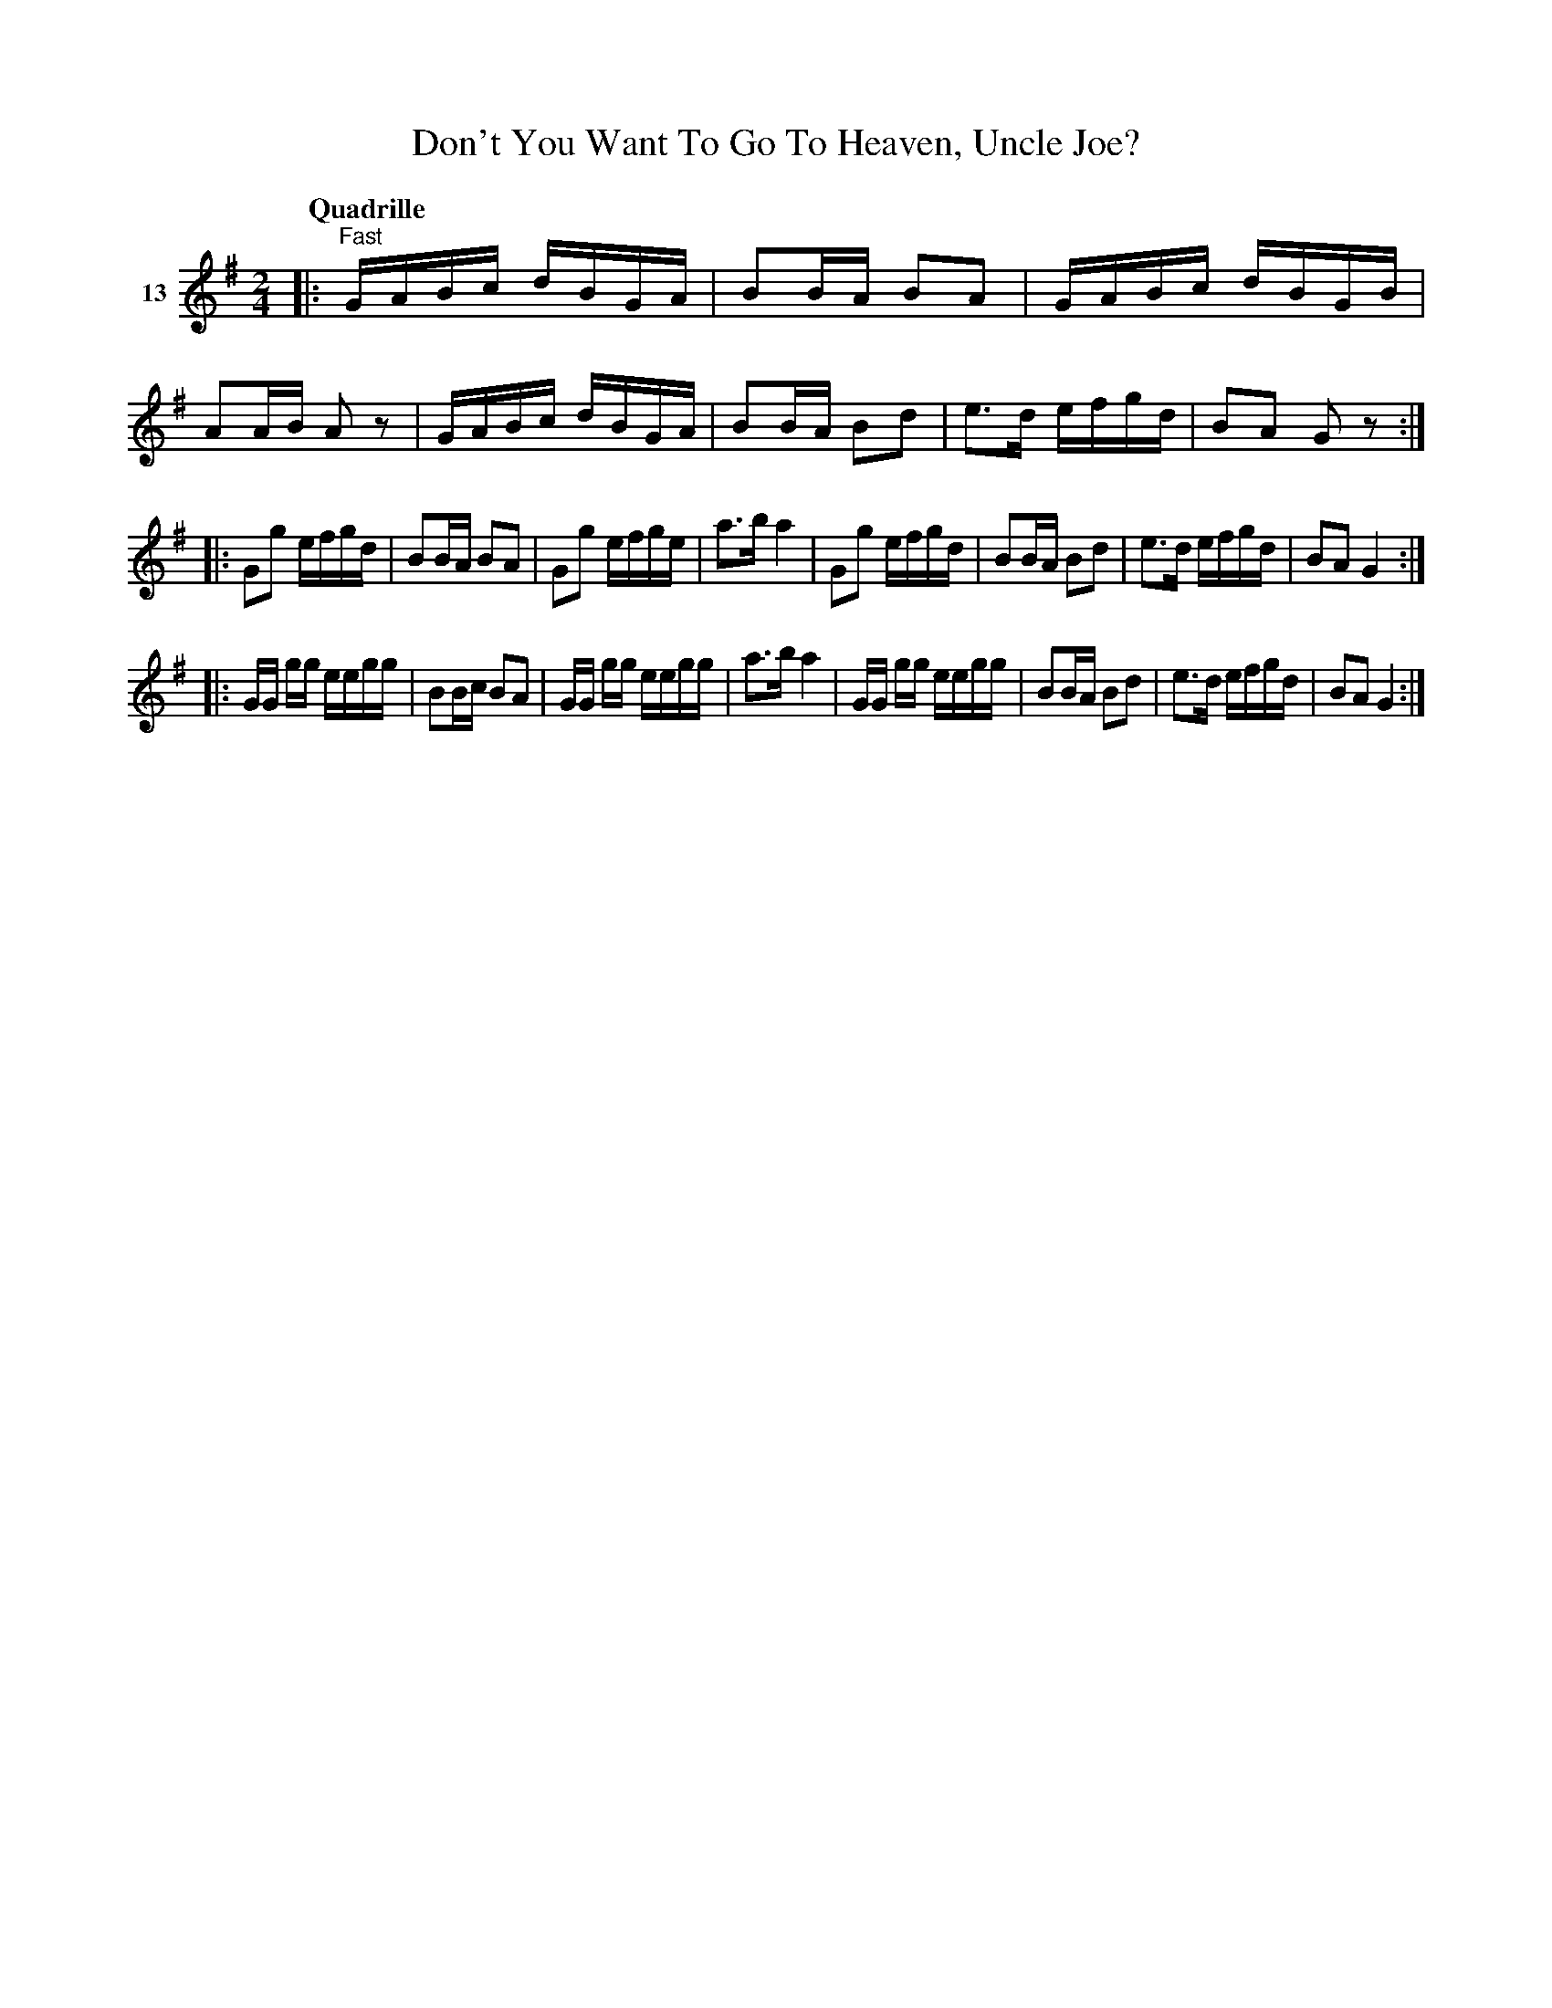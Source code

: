 X: 063	% 13
T: Don't You Want To Go To Heaven, Uncle Joe?
S: Viola Ruth "Pioneer Western Folk Tunes" 1948 p.6 #3
R: reel
Z: 2019 John Chambers <jc:trillian.mit.edu>
M: 2/4
L: 1/16
K: G
Q: "Quadrille"
V: 1 name=13
|: "^Fast"\
GABc dBGA | B2BA B2A2 | GABc dBGB | A2AB A2z2 |\
GABc dBGA | B2BA B2d2 | e3d efgd | B2A2 G2z2 :|
|:\
G2g2 efgd | B2BA B2A2 | G2g2 efge | a3b a4 |\
G2g2 efgd | B2BA B2d2 | e3d efgd | B2A2 G4 :|
|:\
GG gg eegg | B2Bc B2A2 | GG gg eegg | a3b a4 |\
GG gg eegg | B2BA B2d2 | e3d efgd | B2A2 G4 :|
